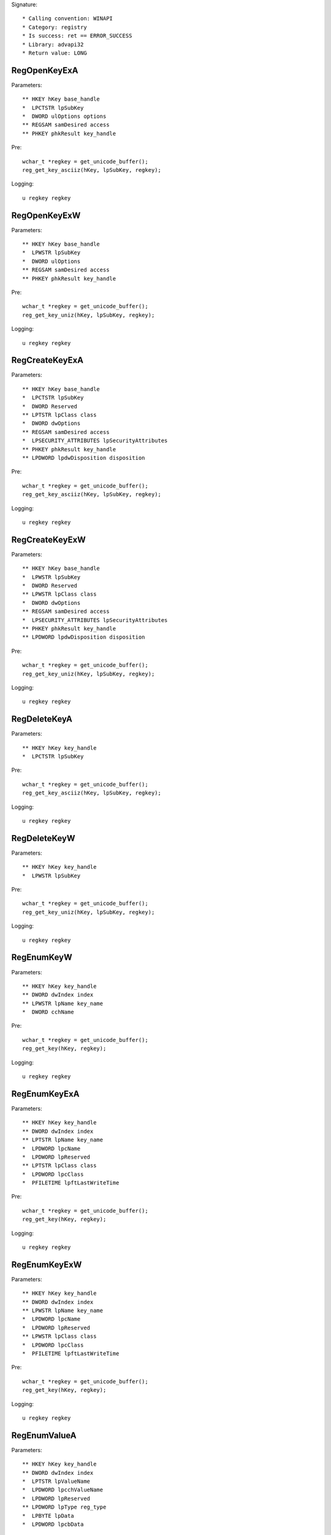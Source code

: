Signature::

    * Calling convention: WINAPI
    * Category: registry
    * Is success: ret == ERROR_SUCCESS
    * Library: advapi32
    * Return value: LONG


RegOpenKeyExA
=============

Parameters::

    ** HKEY hKey base_handle
    *  LPCTSTR lpSubKey
    *  DWORD ulOptions options
    ** REGSAM samDesired access
    ** PHKEY phkResult key_handle

Pre::

    wchar_t *regkey = get_unicode_buffer();
    reg_get_key_asciiz(hKey, lpSubKey, regkey);

Logging::

    u regkey regkey


RegOpenKeyExW
=============

Parameters::

    ** HKEY hKey base_handle
    *  LPWSTR lpSubKey
    *  DWORD ulOptions
    ** REGSAM samDesired access
    ** PHKEY phkResult key_handle

Pre::

    wchar_t *regkey = get_unicode_buffer();
    reg_get_key_uniz(hKey, lpSubKey, regkey);

Logging::

    u regkey regkey


RegCreateKeyExA
===============

Parameters::

    ** HKEY hKey base_handle
    *  LPCTSTR lpSubKey
    *  DWORD Reserved
    ** LPTSTR lpClass class
    *  DWORD dwOptions
    ** REGSAM samDesired access
    *  LPSECURITY_ATTRIBUTES lpSecurityAttributes
    ** PHKEY phkResult key_handle
    ** LPDWORD lpdwDisposition disposition

Pre::

    wchar_t *regkey = get_unicode_buffer();
    reg_get_key_asciiz(hKey, lpSubKey, regkey);

Logging::

    u regkey regkey


RegCreateKeyExW
===============

Parameters::

    ** HKEY hKey base_handle
    *  LPWSTR lpSubKey
    *  DWORD Reserved
    ** LPWSTR lpClass class
    *  DWORD dwOptions
    ** REGSAM samDesired access
    *  LPSECURITY_ATTRIBUTES lpSecurityAttributes
    ** PHKEY phkResult key_handle
    ** LPDWORD lpdwDisposition disposition

Pre::

    wchar_t *regkey = get_unicode_buffer();
    reg_get_key_uniz(hKey, lpSubKey, regkey);

Logging::

    u regkey regkey


RegDeleteKeyA
=============

Parameters::

    ** HKEY hKey key_handle
    *  LPCTSTR lpSubKey

Pre::

    wchar_t *regkey = get_unicode_buffer();
    reg_get_key_asciiz(hKey, lpSubKey, regkey);

Logging::

    u regkey regkey


RegDeleteKeyW
=============

Parameters::

    ** HKEY hKey key_handle
    *  LPWSTR lpSubKey

Pre::

    wchar_t *regkey = get_unicode_buffer();
    reg_get_key_uniz(hKey, lpSubKey, regkey);

Logging::

    u regkey regkey


RegEnumKeyW
===========

Parameters::

    ** HKEY hKey key_handle
    ** DWORD dwIndex index
    ** LPWSTR lpName key_name
    *  DWORD cchName

Pre::

    wchar_t *regkey = get_unicode_buffer();
    reg_get_key(hKey, regkey);

Logging::

    u regkey regkey


RegEnumKeyExA
=============

Parameters::

    ** HKEY hKey key_handle
    ** DWORD dwIndex index
    ** LPTSTR lpName key_name
    *  LPDWORD lpcName
    *  LPDWORD lpReserved
    ** LPTSTR lpClass class
    *  LPDWORD lpcClass
    *  PFILETIME lpftLastWriteTime

Pre::

    wchar_t *regkey = get_unicode_buffer();
    reg_get_key(hKey, regkey);

Logging::

    u regkey regkey


RegEnumKeyExW
=============

Parameters::

    ** HKEY hKey key_handle
    ** DWORD dwIndex index
    ** LPWSTR lpName key_name
    *  LPDWORD lpcName
    *  LPDWORD lpReserved
    ** LPWSTR lpClass class
    *  LPDWORD lpcClass
    *  PFILETIME lpftLastWriteTime

Pre::

    wchar_t *regkey = get_unicode_buffer();
    reg_get_key(hKey, regkey);

Logging::

    u regkey regkey


RegEnumValueA
=============

Parameters::

    ** HKEY hKey key_handle
    ** DWORD dwIndex index
    *  LPTSTR lpValueName
    *  LPDWORD lpcchValueName
    *  LPDWORD lpReserved
    ** LPDWORD lpType reg_type
    *  LPBYTE lpData
    *  LPDWORD lpcbData

Ensure::

    lpcbData

Pre::

    wchar_t *regkey = get_unicode_buffer();
    reg_get_key_asciiz(hKey, lpValueName, regkey);

Logging::

    u regkey regkey
    B buffer lpcbData, lpData


RegEnumValueW
=============

Parameters::

    ** HKEY hKey key_handle
    ** DWORD dwIndex index
    *  LPWSTR lpValueName
    *  LPDWORD lpcchValueName
    *  LPDWORD lpReserved
    ** LPDWORD lpType reg_type
    *  LPBYTE lpData
    *  LPDWORD lpcbData

Ensure::

    lpcbData

Pre::

    wchar_t *regkey = get_unicode_buffer();
    reg_get_key_uniz(hKey, lpValueName, regkey);

Logging::

    u regkey regkey
    B buffer lpcbData, lpData


RegSetValueExA
==============

Parameters::

    ** HKEY hKey key_handle
    *  LPCTSTR lpValueName
    *  DWORD Reserved
    ** DWORD dwType reg_type
    *  const BYTE *lpData
    *  DWORD cbData

Pre::

    wchar_t *regkey = get_unicode_buffer();
    reg_get_key_asciiz(hKey, lpValueName, regkey);

Logging::

    u regkey regkey
    b buffer cbData, lpData


RegSetValueExW
==============

Parameters::

    ** HKEY hKey key_handle
    *  LPWSTR lpValueName
    *  DWORD Reserved
    ** DWORD dwType reg_type
    *  const BYTE *lpData
    *  DWORD cbData

Pre::

    wchar_t *regkey = get_unicode_buffer();
    reg_get_key_uniz(hKey, lpValueName, regkey);

Logging::

    u regkey regkey
    b buffer cbData, lpData


RegQueryValueExA
================

Parameters::

    ** HKEY hKey key_handle
    *  LPCTSTR lpValueName
    *  LPDWORD lpReserved
    ** LPDWORD lpType reg_type
    *  LPBYTE lpData
    *  LPDWORD lpcbData

Ensure::

    lpcbData

Pre::

    wchar_t *regkey = get_unicode_buffer();
    reg_get_key_asciiz(hKey, lpValueName, regkey);

Logging::

    u regkey regkey
    B buffer lpcbData, lpData


RegQueryValueExW
================

Parameters::

    ** HKEY hKey key_handle
    *  LPWSTR lpValueName
    *  LPDWORD lpReserved
    ** LPDWORD lpType reg_type
    *  LPBYTE lpData
    *  LPDWORD lpcbData

Ensure::

    lpcbData

Pre::

    wchar_t *regkey = get_unicode_buffer();
    reg_get_key_uniz(hKey, lpValueName, regkey);

Logging::

    u regkey regkey
    B buffer lpcbData, lpData


RegDeleteValueA
===============

Parameters::

    ** HKEY hKey key_handle
    *  LPCTSTR lpValueName

Pre::

    wchar_t *regkey = get_unicode_buffer();
    reg_get_key_asciiz(hKey, lpValueName, regkey);

Logging::

    u regkey regkey


RegDeleteValueW
===============

Parameters::

    ** HKEY hKey key_handle
    *  LPWSTR lpValueName

Pre::

    wchar_t *regkey = get_unicode_buffer();
    reg_get_key_uniz(hKey, lpValueName, regkey);

Logging::

    u regkey regkey


RegQueryInfoKeyA
================

Parameters::

    ** HKEY hKey key_handle
    ** LPTSTR lpClass class
    *  LPDWORD lpcClass
    *  LPDWORD lpReserved
    ** LPDWORD lpcSubKeys subkey_count
    ** LPDWORD lpcMaxSubKeyLen subkey_max_length
    ** LPDWORD lpcMaxClassLen class_max_length
    ** LPDWORD lpcValues value_count
    ** LPDWORD lpcMaxValueNameLen value_name_max_length
    ** LPDWORD lpcMaxValueLen value_max_length
    *  LPDWORD lpcbSecurityDescriptor
    *  PFILETIME lpftLastWriteTime

Ensure::

    * lpcSubKeys
    * lpcMaxSubKeyLen
    * lpcMaxClassLen
    * lpcValues
    * lpcMaxValueNameLen
    * lpcMaxValueLen


RegQueryInfoKeyW
================

Parameters::

    ** HKEY hKey key_handle
    ** LPWSTR lpClass class
    *  LPDWORD lpcClass
    *  LPDWORD lpReserved
    ** LPDWORD lpcSubKeys subkey_count
    ** LPDWORD lpcMaxSubKeyLen subkey_max_length
    ** LPDWORD lpcMaxClassLen class_max_length
    ** LPDWORD lpcValues value_count
    ** LPDWORD lpcMaxValueNameLen value_name_max_length
    ** LPDWORD lpcMaxValueLen value_max_length
    *  LPDWORD lpcbSecurityDescriptor
    *  PFILETIME lpftLastWriteTime

Ensure::

    * lpcSubKeys
    * lpcMaxSubKeyLen
    * lpcMaxClassLen
    * lpcValues
    * lpcMaxValueNameLen
    * lpcMaxValueLen


RegCloseKey
===========

Parameters::

    ** HKEY hKey key_handle
